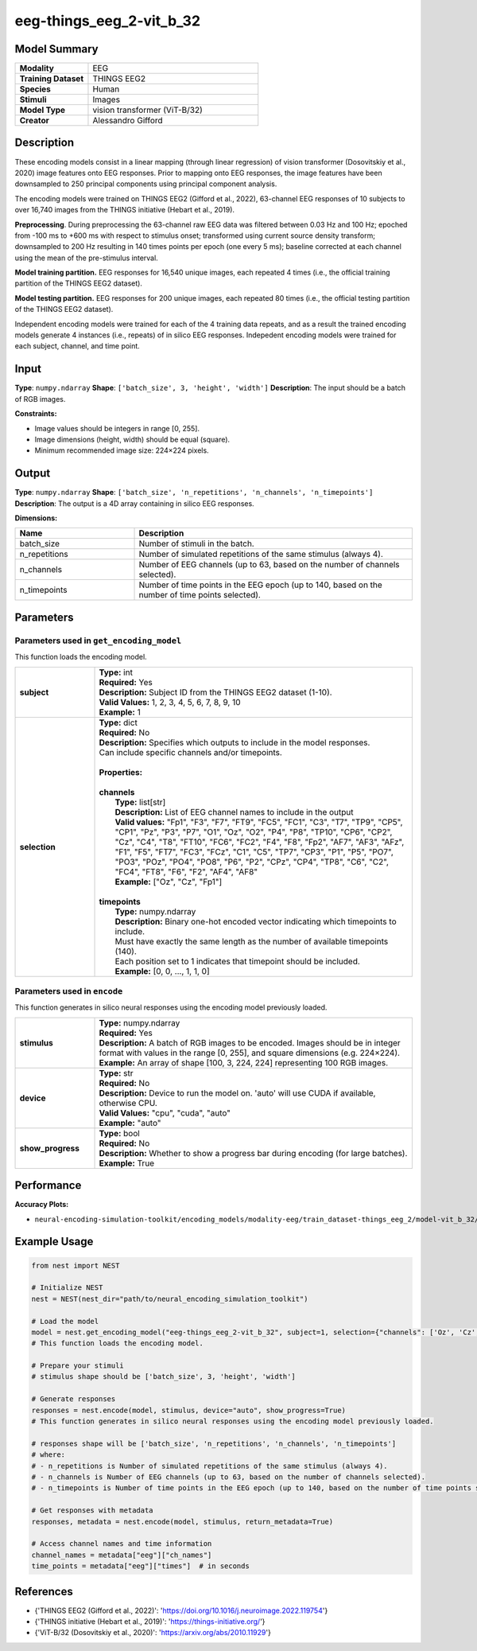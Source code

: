 =========================
eeg-things_eeg_2-vit_b_32
=========================

Model Summary
------------

.. list-table::
   :widths: 30 70
   :stub-columns: 1

   * - Modality
     - EEG
   * - Training Dataset
     - THINGS EEG2
   * - Species
     - Human
   * - Stimuli
     - Images
   * - Model Type
     - vision transformer (ViT-B/32)
   * - Creator
     - Alessandro Gifford

Description
----------

These encoding models consist in a linear mapping (through linear regression) of vision transformer
(Dosovitskiy et al., 2020) image features onto EEG responses. Prior to mapping onto EEG responses, the
image features have been downsampled to 250 principal components using principal component analysis.

The encoding models were trained on THINGS EEG2 (Gifford et al., 2022), 63-channel EEG responses of 10 subjects to
over 16,740 images from the THINGS initiative (Hebart et al., 2019).

**Preprocessing**. During preprocessing the 63-channel raw EEG data was filtered between 0.03 Hz and 100 Hz; epoched
from -100 ms to +600 ms with respect to stimulus onset; transformed using current source density transform;
downsampled to 200 Hz resulting in 140 times points per epoch (one every 5 ms); baseline corrected at each channel
using the mean of the pre-stimulus interval.

**Model training partition.** EEG responses for 16,540 unique images, each repeated 4 times (i.e., the official
training partition of the THINGS EEG2 dataset).

**Model testing partition.** EEG responses for 200 unique images, each repeated 80 times (i.e., the official testing
partition of the THINGS EEG2 dataset).

Independent encoding models were trained for each of the 4 training data repeats, and as a result the trained encoding models 
generate 4 instances (i.e., repeats) of in silico EEG responses.  Indepedent encoding models were trained for each subject,
channel, and time point.

Input
-----

**Type**: ``numpy.ndarray``  
**Shape**: ``['batch_size', 3, 'height', 'width']``  
**Description**: The input should be a batch of RGB images.

**Constraints:**

* Image values should be integers in range [0, 255].
* Image dimensions (height, width) should be equal (square).
* Minimum recommended image size: 224×224 pixels.

Output
------

**Type**: ``numpy.ndarray``  
**Shape**: ``['batch_size', 'n_repetitions', 'n_channels', 'n_timepoints']``  
**Description**:  
The output is a 4D array containing in silico EEG responses.

**Dimensions:**

.. list-table::
   :widths: 30 70
   :header-rows: 1

   * - Name
     - Description
   * - batch_size
     - Number of stimuli in the batch.
   * - n_repetitions
     - Number of simulated repetitions of the same stimulus (always 4).
   * - n_channels
     - Number of EEG channels (up to 63, based on the number of channels selected).
   * - n_timepoints
     - Number of time points in the EEG epoch (up to 140, based on the number of time points selected).

Parameters
---------

Parameters used in ``get_encoding_model``
~~~~~~~~~~~~~~~~~~~~~~~~~~~~~~~~~~~~~~~~~

This function loads the encoding model.

.. list-table::
   :widths: 20 80
   :header-rows: 0

   * - **subject**
     - | **Type:** int
       | **Required:** Yes
       | **Description:** Subject ID from the THINGS EEG2 dataset (1-10).
       | **Valid Values:** 1, 2, 3, 4, 5, 6, 7, 8, 9, 10
       | **Example:** 1
   * - **selection**
     - | **Type:** dict
       | **Required:** No
       | **Description:** Specifies which outputs to include in the model responses.
       | Can include specific channels and/or timepoints.
       | 
       | **Properties:**
       | 
       | **channels**
       |     **Type:** list[str]
       |     **Description:** List of EEG channel names to include in the output
       |     **Valid values:** "Fp1", "F3", "F7", "FT9", "FC5", "FC1", "C3", "T7", "TP9", "CP5", "CP1", "Pz", "P3", "P7", "O1", "Oz", "O2", "P4", "P8", "TP10", "CP6", "CP2", "Cz", "C4", "T8", "FT10", "FC6", "FC2", "F4", "F8", "Fp2", "AF7", "AF3", "AFz", "F1", "F5", "FT7", "FC3", "FCz", "C1", "C5", "TP7", "CP3", "P1", "P5", "PO7", "PO3", "POz", "PO4", "PO8", "P6", "P2", "CPz", "CP4", "TP8", "C6", "C2", "FC4", "FT8", "F6", "F2", "AF4", "AF8"
       |     **Example:** ["Oz", "Cz", "Fp1"]
       | 
       | **timepoints**
       |     **Type:** numpy.ndarray
       |     **Description:** Binary one-hot encoded vector indicating which timepoints to include.
       |     Must have exactly the same length as the number of available timepoints (140).
       |     Each position set to 1 indicates that timepoint should be included.
       |     **Example:** [0, 0, ..., 1, 1, 0]

Parameters used in ``encode``
~~~~~~~~~~~~~~~~~~~~~~~~~~~~~

This function generates in silico neural responses using the encoding model previously loaded.

.. list-table::
   :widths: 20 80
   :header-rows: 0

   * - **stimulus**
     - | **Type:** numpy.ndarray
       | **Required:** Yes
       | **Description:** A batch of RGB images to be encoded. Images should be in integer format with values in the range [0, 255], and square dimensions (e.g. 224×224).
       | **Example:** An array of shape [100, 3, 224, 224] representing 100 RGB images.
   * - **device**
     - | **Type:** str
       | **Required:** No
       | **Description:** Device to run the model on. 'auto' will use CUDA if available, otherwise CPU.
       | **Valid Values:** "cpu", "cuda", "auto"
       | **Example:** "auto"
   * - **show_progress**
     - | **Type:** bool
       | **Required:** No
       | **Description:** Whether to show a progress bar during encoding (for large batches).
       | **Example:** True

Performance
----------

**Accuracy Plots:**

* ``neural-encoding-simulation-toolkit/encoding_models/modality-eeg/train_dataset-things_eeg_2/model-vit_b_32/encoding_models_accuracy``

Example Usage
------------


.. code-block:: python

    from nest import NEST
    
    # Initialize NEST
    nest = NEST(nest_dir="path/to/neural_encoding_simulation_toolkit")
    
    # Load the model
    model = nest.get_encoding_model("eeg-things_eeg_2-vit_b_32", subject=1, selection={"channels": ['Oz', 'Cz', 'Fp1'], "timepoints": [0, 0, '...', ...]})
    # This function loads the encoding model.
    
    # Prepare your stimuli
    # stimulus shape should be ['batch_size', 3, 'height', 'width']
    
    # Generate responses
    responses = nest.encode(model, stimulus, device="auto", show_progress=True)
    # This function generates in silico neural responses using the encoding model previously loaded.
    
    # responses shape will be ['batch_size', 'n_repetitions', 'n_channels', 'n_timepoints']
    # where:
    # - n_repetitions is Number of simulated repetitions of the same stimulus (always 4).
    # - n_channels is Number of EEG channels (up to 63, based on the number of channels selected).
    # - n_timepoints is Number of time points in the EEG epoch (up to 140, based on the number of time points selected).
    
    # Get responses with metadata
    responses, metadata = nest.encode(model, stimulus, return_metadata=True)
    
    # Access channel names and time information
    channel_names = metadata["eeg"]["ch_names"]
    time_points = metadata["eeg"]["times"]  # in seconds

References
---------

* {'THINGS EEG2 (Gifford et al., 2022)': 'https://doi.org/10.1016/j.neuroimage.2022.119754'}
* {'THINGS initiative (Hebart et al., 2019)': 'https://things-initiative.org/'}
* {'ViT-B/32 (Dosovitskiy et al., 2020)': 'https://arxiv.org/abs/2010.11929'}
